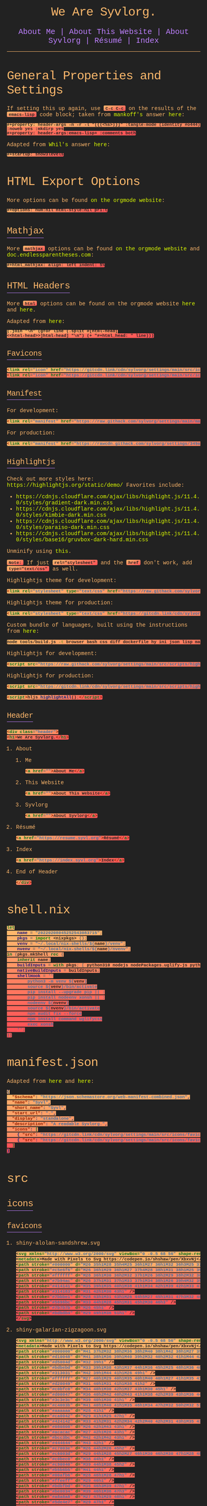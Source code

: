 * General Properties and Settings
:PROPERTIES:
:header-args:text+: :results raw replace drawer
:ID:       c821137f-41fe-46e8-aeb6-bb288400d272
:CUSTOM_ID:       c821137f-41fe-46e8-aeb6-bb288400d272
:END:

If setting this up again, use ~C-c C-c~ on the results of the ~emacs-lisp~ code block; taken from [[https://emacs.stackexchange.com/users/91/mankoff][mankoff's]] answer [[https://emacs.stackexchange.com/a/60223/31428][here]]:

#+name: eedc8905-e04c-40d9-97c1-88b840473eaf
#+begin_src text
#+property: header-args -n -r -l "[{(<%s>)}]" :tangle-mode (identity #o444) :noweb yes :mkdirp yes
#+property: header-args:emacs-lisp+ :comments both
#+end_src

#+RESULTS: eedc8905-e04c-40d9-97c1-88b840473eaf
:results:
#+property: header-args -n -r -l "[{(<%s>)}]" :tangle-mode (identity #o444) :noweb yes :mkdirp yes
#+property: header-args:emacs-lisp+ :comments both
:end:

Adapted from [[https://stackoverflow.com/users/776405/whil][Whil's]] answer [[https://stackoverflow.com/a/65232183/10827766][here]]:

#+name: de0dd529-e632-4a70-b31b-8830795d51b7
#+begin_src text
#+startup: show3levels
#+end_src

#+RESULTS: de0dd529-e632-4a70-b31b-8830795d51b7
:results:
#+startup: show3levels
:end:

* HTML Export Options
:PROPERTIES:
:header-args:text+: :results raw replace drawer
:ID:       0ee9b692-e89d-46f4-9f34-bffa599bf068
:CUSTOM_ID:       0ee9b692-e89d-46f4-9f34-bffa599bf068
:END:

More options can be found [[https://orgmode.org/manual/Export-Settings.html][on the orgmode website]]:

#+name: 20220212070000334862280
#+begin_src text
#+options: num:nil html-style:nil pri:t
#+end_src

#+RESULTS: 20220212070000334862280
:results:
#+options: num:nil html-style:nil pri:t
:end:

** Mathjax

More ~mathjax~ options can be found [[https://orgmode.org/manual/Math-formatting-in-HTML-export.html][on the orgmode website]] and [[http://doc.endlessparentheses.com/Var/org-html-mathjax-options.html][doc.endlessparentheses.com]]:

#+name: 20220212070406770093600
#+begin_src text
#+html_mathjax: align: left indent: 5%
#+end_src

#+RESULTS: 20220212070406770093600
:results:
#+html_mathjax: align: left indent: 5%
:end:

** HTML Headers
:PROPERTIES:
:header-args:html+: :noweb-ref html-head
:END:

More ~html~ options can be found on the orgmode website [[https://orgmode.org/manual/HTML-specific-export-settings.html][here]] and [[https://orgmode.org/manual/Publishing-options.html#:~:text=HTML%20specific%20properties][here]].

Adapted from [[https://raw.githubusercontent.com/alhassy/alhassy.github.io/master/AlBasmala.org#:~:text=HTML%2DPreamble%0A%20%20%3AEND%3A-,%23%2BBEGIN_SRC%20emacs%2Dlisp%20%3Aexports%20results%20%3Aresults%20raw%20replace%20drawer,-(s%2Djoin%20%22%5Cn][here]]:

#+begin_src hy :results raw replace drawer
(.join "\n" (gfor line (.split #[html-head[
<<html-head>>]html-head] "\n") (+ "#+html_head: " line)))
#+end_src

#+RESULTS:
:results:
#+html_head: <link rel="icon" href="https://gitcdn.link/cdn/sylvorg/settings/main/src/icons/favicons/shiny-alolan-sandshrew.ico" sizes="any" />
#+html_head: <link rel="icon" href="https://gitcdn.link/cdn/sylvorg/settings/main/src/icons/favicons/shiny-alolan-sandshrew.svg" />
#+html_head: <link rel="manifest" href="https://raw.githack.com/sylvorg/settings/main/manifest.json" />
#+html_head: <link rel="stylesheet" type="text/css" href="https://raw.githack.com/sylvorg/settings/main/src/styles/highlight/paraiso-dark.min.css" />
#+html_head: <script src="https://raw.githack.com/sylvorg/settings/main/src/scripts/highlight/highlight.min.js"></script>
#+html_head: <script>hljs.highlightAll();</script>
#+html_head: <div class="header">
#+html_head: <h1>We Are Syvlorg.</h1>
#+html_head: <a href="">About Me</a>
#+html_head: <a href="">About This Website</a>
#+html_head: <a href="">About Syvlorg</a>
#+html_head: <a href="https://resume.syvl.org">Résumé</a>
#+html_head: <a href="https://index.syvl.org">Index</a>
#+html_head: </div>
:end:

*** Favicons

#+begin_src html
<link rel="icon" href="https://gitcdn.link/cdn/sylvorg/settings/main/src/icons/favicons/shiny-alolan-sandshrew.ico" sizes="any" />
<link rel="icon" href="https://gitcdn.link/cdn/sylvorg/settings/main/src/icons/favicons/shiny-alolan-sandshrew.svg" />
#+end_src

*** Manifest

For development:

#+begin_src html
<link rel="manifest" href="https://raw.githack.com/sylvorg/settings/main/manifest.json" />
#+end_src

For production:

#+begin_src html :noweb-ref no
<link rel="manifest" href="https://rawcdn.githack.com/sylvorg/settings/349aab51623410546fa06655ffb2b047be37cd12/manifest.json?min=1" />
#+end_src

*** Highlightjs

Check out more styles here: https://highlightjs.org/static/demo/
Favorites include:
- https://cdnjs.cloudflare.com/ajax/libs/highlight.js/11.4.0/styles/gradient-dark.min.css
- https://cdnjs.cloudflare.com/ajax/libs/highlight.js/11.4.0/styles/kimbie-dark.min.css
- https://cdnjs.cloudflare.com/ajax/libs/highlight.js/11.4.0/styles/paraiso-dark.min.css
- https://cdnjs.cloudflare.com/ajax/libs/highlight.js/11.4.0/styles/base16/gruvbox-dark-hard.min.css

Unminify using [[https://unminify.com/][this]].

~Note:~ If just ~rel="stylesheet"~ and the ~href~ don't work, add ~type="text/css"~ as well.

Highlightjs theme for development:

#+begin_src html
<link rel="stylesheet" type="text/css" href="https://raw.githack.com/sylvorg/settings/main/src/styles/highlight/paraiso-dark.min.css" />
#+end_src

Highlightjs theme for production:

#+begin_src html :noweb-ref no
<link rel="stylesheet" type="text/css" href="https://gitcdn.link/cdn/sylvorg/settings/main/src/styles/highlight/paraiso-dark.min.css" />
#+end_src

Custom bundle of languages, built using the instructions from [[https://github.com/highlightjs/highlight.js/issues/3033#issuecomment-943846001][here]]:

#+begin_src sh
node tools/build.js -t browser bash css diff dockerfile hy ini json lisp makefile nim nix plaintext python xml yaml
#+end_src

Highlightjs for development:

#+begin_src html
<script src="https://raw.githack.com/sylvorg/settings/main/src/scripts/highlight/highlight.min.js"></script>
#+end_src

Highlightjs for production:

#+begin_src html :noweb-ref no
<script src="https://gitcdn.link/cdn/sylvorg/settings/main/src/scripts/highlight/highlight.min.js"></script>
#+end_src

#+begin_src html
<script>hljs.highlightAll();</script>
#+end_src

*** Header

#+begin_src html
<div class="header">
<h1>We Are Syvlorg.</h1>
#+end_src

**** About
***** Me

#+begin_src html
<a href="">About Me</a>
#+end_src

***** This Website

#+begin_src html
<a href="">About This Website</a>
#+end_src

***** Syvlorg

#+begin_src html
<a href="">About Syvlorg</a>
#+end_src

**** Résumé

#+begin_src html
<a href="https://resume.syvl.org">Résumé</a>
#+end_src

**** Index

#+begin_src html
<a href="https://index.syvl.org">Index</a>
#+end_src

**** End of Header

#+begin_src html
</div>
#+end_src

* shell.nix

#+begin_src nix :tangle (meq/tangle-path)
let
    name = "20220208045252543083715";
    pkgs = import <nixpkgs> {};
    venv = "~/.local/nix-shells/${name}/venv";
    nvenv = "~/.local/nix-shells/${name}/nvenv";
in (pkgs.mkShell rec {
    inherit name;
    buildInputs = with pkgs; [ python310 nodejs nodePackages.uglify-js python310 sd ];
    nativeBuildInputs = buildInputs;
    shellHook = ''
        python3 -m venv ${venv}
        source ${venv}/bin/activate
        pip install --upgrade pip || :
        pip install nodeenv xonsh || :
        nodeenv ${nvenv}
        source ${nvenv}/bin/activate
        npm audit fix --force
        npm install command uglifycss
        exec xonsh
    '';
})
#+end_src

* manifest.json

Adapted from [[https://developer.mozilla.org/en-US/docs/Web/Manifest][here]] and [[https://css-tricks.com/svg-favicons-and-all-the-fun-things-we-can-do-with-them/][here]]:

#+begin_src json :tangle (meq/tangle-path)
{
  "$schema": "https://json.schemastore.org/web-manifest-combined.json",
  "name": "Syvl",
  "short_name": "Syvl",
  "start_url": ".",
  "display": "standalone",
  "description": "A readable Syvlorg.",
  "icons": [
    { "src": "https://gitcdn.link/cdn/sylvorg/settings/main/src/icons/favicons/shiny-alolan-sandshrew-192.png", "type": "image/png", "sizes": "192x192" },
    { "src": "https://gitcdn.link/cdn/sylvorg/settings/main/src/icons/favicons/shiny-alolan-sandshrew-512.png", "type": "image/png", "sizes": "512x512" }
  ]
}
#+end_src

* src
** icons
*** favicons

# TODO: Convert these to curling the source from the pokemon svg repo

**** shiny-alolan-sandshrew.svg

#+begin_src xml :tangle (meq/tangle-path)
<svg xmlns="http://www.w3.org/2000/svg" viewBox="0 -0.5 68 56" shape-rendering="crispEdges">
<metadata>Made with Pixels to Svg https://codepen.io/shshaw/pen/XbxvNj</metadata>
<path stroke="#000000" d="M26 35h1M28 35h4M25 36h1M27 36h1M32 36h3M25 37h1M34 37h1M25 38h1M33 38h1M35 38h2M24 39h1M33 39h1M37 39h1M24 40h1M38 40h1M43 40h2M24 41h1M30 41h2M39 41h1M42 41h1M44 41h1M24 42h1M29 42h1M40 42h2M44 42h1M25 43h1M29 43h1M43 43h1M25 44h1M43 44h1M25 45h1M42 45h1M26 46h2M41 46h1M27 47h1M40 47h1M28 48h1M39 48h1M28 49h1M32 49h2M39 49h1M29 50h3M34 50h1M38 50h1M34 51h1M38 51h1M35 52h3" />
<path stroke="#c5e6f6" d="M26 36h1M29 36h1M27 37h4M28 38h1M31 38h1M25 39h1M30 39h1M36 39h1M34 40h1M36 40h2M33 41h3M37 41h1M25 42h1M28 42h1M33 42h1M35 42h4M42 42h1M26 43h2M34 43h2M38 43h1M40 43h2M38 44h1M41 44h2M34 45h1M38 45h2M41 45h1M34 46h2M39 46h1M38 47h1M38 48h1M34 49h1M37 49h1" />
<path stroke="#ffffff" d="M28 36h1M30 36h2M32 37h1M26 38h2M29 38h2M32 38h1M31 39h1M26 41h3M36 41h1M43 41h1M26 42h2M30 42h1M43 42h1M36 43h2M42 43h1M35 44h2M39 44h1M35 45h2M37 46h1M36 47h2M34 48h4M35 49h2M35 51h1M37 51h1" />
<path stroke="#7b94ac" d="M26 37h1M31 37h1M33 37h1M34 38h1M26 39h4M32 39h1M34 39h1M25 40h9M25 41h1M29 41h1M32 41h1M32 42h1M32 43h1M34 44h1M38 46h1M28 47h2M39 47h1M33 48h1M30 49h2M38 49h1M35 50h3" />
<path stroke="#414141" d="M35 39h1M35 40h1M38 41h1M34 42h1M39 42h1M33 43h1M39 43h1M31 44h2M37 44h1M40 44h1M29 45h2M33 45h1M37 45h1M40 45h1M28 46h2M33 46h1M36 46h1M40 46h1M30 47h1M34 47h2M29 48h3" />
<path stroke="#314183" d="M31 42h1M30 43h1" />
<path stroke="#7bbbe1" d="M28 43h1M31 43h1M26 44h5M27 45h1M31 47h3M32 48h1" />
<path stroke="#5696bc" d="M33 44h1M28 45h1M31 45h2M30 46h3" />
<path stroke="#7b7b7b" d="M26 45h1" />
<path stroke="#bdbdb4" d="M29 49h1M36 51h1" />
</svg>
#+end_src

**** shiny-galarian-zigzagoon.svg

#+begin_src xml :tangle (meq/tangle-path)
<svg xmlns="http://www.w3.org/2000/svg" viewBox="0 -0.5 68 56" shape-rendering="crispEdges">
<metadata>Made with Pixels to Svg https://codepen.io/shshaw/pen/XbxvNj</metadata>
<path stroke="#000000" d="M41 37h2M32 38h2M36 38h2M40 38h1M42 38h1M27 39h1M29 39h1M31 39h1M34 39h2M37 39h1M39 39h1M43 39h2M26 40h1M28 40h1M30 40h1M38 40h1M44 40h1M26 41h1M45 41h1M45 42h1M25 43h1M44 43h1M25 44h1M42 44h1M25 45h1M41 45h1M24 46h1M40 46h1M24 47h1M40 47h1M24 48h1M37 48h1M40 48h1M25 49h1M36 49h1M25 50h1M28 50h3M34 50h1M25 51h1M30 51h1M33 51h1M26 52h1M31 52h2" />
<path stroke="#d10048" d="M41 38h1M36 39h1M40 39h2M32 40h2M32 41h1M44 42h1M40 43h1M35 44h1M40 44h1M34 45h2M40 45h1" />
<path stroke="#d5004d" d="M32 39h1" />
<path stroke="#bdbebd" d="M33 39h1M38 43h1M37 44h1M36 45h2M25 48h1M36 48h1" />
<path stroke="#313031" d="M42 39h1M44 41h1M26 49h1" />
<path stroke="#ffffff" d="M27 40h1M29 40h1M35 40h1M40 40h1M27 41h1M35 41h3M41 41h2M28 42h2M33 42h1M36 42h2M27 43h4M32 43h3M36 43h1M28 44h1M30 44h4M31 45h2M25 46h2M32 46h2M26 47h1M31 47h2M26 48h2M31 48h3M39 48h1M28 49h3" />
<path stroke="#d20049" d="M31 40h1M31 41h1M38 41h2" />
<path stroke="#c0bfc0" d="M34 40h1M30 42h1M37 43h1M30 45h1" />
<path stroke="#d00047" d="M36 40h2M42 40h2M43 41h1M38 42h2M39 43h1M36 44h1" />
<path stroke="#3c3e3c" d="M39 40h1M30 41h1" />
<path stroke="#c4003b" d="M41 40h1M40 41h1M35 46h1M34 47h2M32 50h2M32 51h1" />
<path stroke="#aaaaaa" d="M28 41h1" />
<path stroke="#ca0042" d="M29 41h1M25 47h1" />
<path stroke="#424142" d="M33 41h2M31 42h2M34 42h2M40 42h2M31 43h1M35 43h1M41 43h1M34 44h1M33 45h1M34 46h1M33 47h1M32 49h2" />
<path stroke="#080808" d="M26 42h1M43 43h1" />
<path stroke="#acacac" d="M27 42h1M26 43h1" />
<path stroke="#bcc3bc" d="M42 42h1M42 43h1" />
<path stroke="#444644" d="M43 42h1" />
<path stroke="#c7003e" d="M26 44h2M26 45h2" />
<path stroke="#c6003d" d="M29 44h1M28 45h2M27 46h1M30 46h2M30 47h1M28 48h1M30 48h1" />
<path stroke="#c0bec0" d="M38 44h1" />
<path stroke="#c90040" d="M39 44h1M38 45h2" />
<path stroke="#b5b6b5" d="M41 44h1" />
<path stroke="#00afb6" d="M28 46h1M28 47h1" />
<path stroke="#ffeeff" d="M29 46h1" />
<path stroke="#bdbfbd" d="M36 46h3M39 47h1" />
<path stroke="#be0034" d="M39 46h1M36 47h3" />
<path stroke="#a8a8a8" d="M27 47h1M29 48h1" />
<path stroke="#5de4e7" d="M29 47h1" />
<path stroke="#474347" d="M34 48h2" />
<path stroke="#aaabaa" d="M38 48h1" />
<path stroke="#bababa" d="M27 49h1" />
<path stroke="#c5c5c5" d="M31 49h1" />
<path stroke="#c6c3c6" d="M34 49h1" />
<path stroke="#090409" d="M35 49h1" />
<path stroke="#000400" d="M38 49h2" />
<path stroke="#229ea4" d="M26 50h1" />
<path stroke="#6cdde3" d="M27 50h1M26 51h1" />
<path stroke="#c8003f" d="M31 50h1" />
<path stroke="#090400" d="M27 51h1" />
<path stroke="#f6fbf6" d="M31 51h1" />
</svg>
#+end_src

**** shiny-galarian-linoone.svg

#+begin_src xml :tangle (meq/tangle-path)
<svg xmlns="http://www.w3.org/2000/svg" viewBox="0 -0.5 68 56" shape-rendering="crispEdges">
<metadata>Made with Pixels to Svg https://codepen.io/shshaw/pen/XbxvNj</metadata>
<path stroke="#000000" d="M38 33h4M37 34h1M42 34h1M36 35h1M41 35h1M36 36h1M41 36h1M37 37h1M42 37h1M28 39h1M33 39h3M44 39h1M27 40h1M29 40h1M31 40h2M44 40h1M26 41h1M30 41h1M44 41h1M26 42h1M43 42h1M25 43h1M43 43h1M24 44h1M44 44h1M24 45h1M44 45h1M23 46h1M44 46h1M23 47h1M39 47h2M43 47h1M23 48h1M28 48h1M37 48h2M41 48h2M36 49h1M24 50h1M27 50h3M34 50h1M24 51h1M26 51h1M33 51h1M25 52h1M31 52h2" />
<path stroke="#c4aab1" d="M38 34h1M38 38h1M38 39h1M28 42h2M38 44h1M38 45h2M33 47h1M31 48h1M30 49h2" />
<path stroke="#ffffff" d="M39 34h3M38 35h2M38 36h3M39 37h3M40 38h2M36 39h2M40 39h3M28 40h1M33 40h3M40 40h3M27 41h2M31 41h1M39 41h4M27 42h1M33 42h1M38 42h4M26 43h1M32 43h2M35 43h5M30 44h4M28 45h4M24 46h1M24 47h2" />
<path stroke="#c7aab3" d="M37 35h1M25 44h1M25 48h1M34 48h2" />
<path stroke="#bea1a9" d="M40 35h1M32 41h1M27 43h1" />
<path stroke="#936e79" d="M37 36h1" />
<path stroke="#d00047" d="M38 37h1M38 40h2M43 40h1M38 41h1M43 41h1M25 46h1" />
<path stroke="#181818" d="M36 38h2" />
<path stroke="#ce0046" d="M39 38h1M39 39h1M28 43h2M39 44h1M25 45h1M32 46h2M32 47h1M30 48h1" />
<path stroke="#bea2a9" d="M42 38h1" />
<path stroke="#000400" d="M43 38h1M24 49h1M35 49h1" />
<path stroke="#cb0043" d="M43 39h1" />
<path stroke="#f6fbf6" d="M36 40h1" />
<path stroke="#a27f86" d="M37 40h1" />
<path stroke="#ca0042" d="M29 41h1M33 41h1M42 42h1M42 43h1" />
<path stroke="#946d79" d="M34 41h2M27 45h1M32 50h2" />
<path stroke="#c90040" d="M36 41h2" />
<path stroke="#d10048" d="M30 42h2M30 43h1M26 44h2M40 44h3M26 45h1M40 45h3" />
<path stroke="#424142" d="M32 42h1M31 43h1M43 44h1M43 45h1M26 47h2M36 48h1M32 49h2" />
<path stroke="#be0034" d="M34 42h2M34 43h1" />
<path stroke="#d20049" d="M36 42h1M41 43h1M28 44h1M33 45h1M38 46h1M40 46h2M38 47h1" />
<path stroke="#c0a5ab" d="M37 42h1M40 43h1M29 44h1M32 45h1" />
<path stroke="#c0a5ac" d="M34 44h1M30 46h1M37 46h1M34 47h1" />
<path stroke="#d5004d" d="M35 44h1M34 45h1M31 46h1M34 46h2M31 47h1M36 47h2" />
<path stroke="#393c39" d="M36 44h1" />
<path stroke="#f7f7f7" d="M37 44h1M27 46h1" />
<path stroke="#393839" d="M35 45h1M36 46h1M30 47h1M35 47h1" />
<path stroke="#c7b0b6" d="M36 45h2" />
<path stroke="#cab2b9" d="M26 46h1" />
<path stroke="#67394a" d="M28 46h2" />
<path stroke="#3c3e3c" d="M39 46h1M41 47h1M24 48h1M25 49h1M34 49h1" />
<path stroke="#3d3e3d" d="M42 46h1" />
<path stroke="#947078" d="M43 46h1" />
<path stroke="#ffeeff" d="M28 47h1" />
<path stroke="#9b7587" d="M29 47h1" />
<path stroke="#00b0b8" d="M42 47h1" />
<path stroke="#407072" d="M26 48h1" />
<path stroke="#00d9e1" d="M27 48h1" />
<path stroke="#3f3e3f" d="M29 48h1M29 49h1" />
<path stroke="#c3a9af" d="M32 48h2" />
<path stroke="#485652" d="M26 49h2" />
<path stroke="#97707c" d="M28 49h1" />
<path stroke="#009ca4" d="M25 50h1" />
<path stroke="#00d5dd" d="M26 50h1" />
<path stroke="#413e41" d="M30 50h2" />
<path stroke="#00dbe2" d="M25 51h1" />
<path stroke="#090409" d="M30 51h1" />
<path stroke="#00e8f0" d="M31 51h1" />
<path stroke="#00767b" d="M32 51h1" />
</svg>
#+end_src

**** shiny-obstagoon.svg

#+begin_src xml :tangle (meq/tangle-path)
<svg xmlns="http://www.w3.org/2000/svg" viewBox="0 -0.5 68 56" shape-rendering="crispEdges">
<metadata>Made with Pixels to Svg https://codepen.io/shshaw/pen/XbxvNj</metadata>
<path stroke="#181818" d="M30 22h3M26 23h1M28 23h2M33 23h4M24 24h2M27 24h1M37 24h1M23 25h1M36 25h1M22 26h1M37 26h2M21 27h1M39 27h1M21 28h1M40 28h1M42 28h3M21 29h1M41 29h1M45 29h1M20 30h1M46 30h1M20 31h1M46 31h1M20 32h1M46 32h1M20 33h1M25 33h1M45 33h1M46 34h1M19 35h1M46 35h1M46 36h1M19 38h1M22 38h1M26 38h2M29 38h1M44 38h1M23 39h1M28 39h1M44 39h1M25 40h1M28 40h1M43 40h1M25 41h1M29 41h1M42 41h1M22 42h1M24 42h1M30 42h1M42 42h1M23 43h1M31 43h1M43 43h1M30 44h1M35 44h3M43 44h1M30 45h1M34 45h1M44 45h1M29 46h1M34 46h1M39 46h1M45 46h1M28 47h2M34 47h1M39 47h1M45 47h1M27 48h1M33 48h1M39 48h1M46 48h1M28 49h5M40 49h1M45 49h1M40 50h1M46 50h1M40 51h1M46 51h1M41 52h5" />
<path stroke="#c52550" d="M30 23h2M28 24h2M24 25h2M28 25h2M24 26h6M32 26h4M24 27h1M26 27h4M35 27h1M22 28h5M22 29h4M21 30h4M21 31h3M21 32h2M24 32h2M21 33h1M24 33h1" />
<path stroke="#c4244f" d="M32 23h1M26 24h1M30 24h2M33 24h4M26 25h1M30 25h1M32 25h2M30 26h2M22 27h1M29 30h1M22 34h2M22 35h1" />
<path stroke="#414041" d="M32 24h1M31 25h1M23 35h1" />
<path stroke="#6f1f35" d="M27 25h1M23 26h1M23 27h1M30 32h2M32 48h1" />
<path stroke="#424142" d="M34 25h2M40 30h1M43 30h1M30 31h1M43 31h1M38 32h1M42 32h1M38 33h1M28 34h1M29 35h1M32 35h1M41 35h1M40 36h1M40 46h3M30 47h1" />
<path stroke="#a82045" d="M36 26h1M36 27h2" />
<path stroke="#d37f99" d="M25 27h1" />
<path stroke="#313031" d="M30 27h2M28 30h1M32 30h1M32 31h1M26 32h1M38 34h1M39 35h1M28 36h1M30 36h1M32 36h3M39 36h1M29 37h3M35 37h1M39 37h1M36 38h1M37 39h1M35 40h2M38 40h2M34 41h1M40 41h2M31 42h5M39 42h1M36 43h3" />
<path stroke="#ffffff" d="M32 27h3M27 28h1M30 28h2M33 28h3M26 29h2M31 29h1M34 29h2M25 30h1M24 31h2M23 32h1M22 33h2M30 33h2M21 34h1M29 34h2M20 35h1M20 36h2M42 36h1M42 37h1" />
<path stroke="#a21a3f" d="M38 27h1M38 28h2M38 29h2M34 30h3M34 31h3M28 32h2M34 32h1M28 33h2M34 33h1M27 34h1M26 35h2M31 36h1M41 36h1M43 36h1M40 37h2M43 37h1M33 38h2M34 39h2M40 39h2M43 39h1M40 40h2M40 42h2M32 43h1M40 43h3M40 44h2M40 45h2" />
<path stroke="#f7f7f7" d="M28 28h1M26 30h1M19 36h1" />
<path stroke="#292829" d="M29 28h1M28 29h1" />
<path stroke="#393839" d="M32 28h1M32 29h2M36 34h1" />
<path stroke="#f7ffff" d="M36 28h1" />
<path stroke="#a31c40" d="M37 28h1M20 37h1M39 39h1M42 44h1M42 45h1" />
<path stroke="#0c92ae" d="M29 29h1" />
<path stroke="#32b8d4" d="M30 29h1M30 30h1M39 32h1M37 34h1M36 35h1M37 36h1M32 37h1M41 47h1" />
<path stroke="#cccccc" d="M36 29h2M33 30h1M37 30h2M33 31h1M37 31h2M35 32h2M33 33h1M35 33h2M32 34h2M28 35h1M31 35h1M33 35h2M22 36h1M27 36h1M21 37h1M20 38h1M40 38h4M42 39h1M42 40h1M34 43h2M33 44h2M38 44h1M33 45h1M39 45h1" />
<path stroke="#414241" d="M40 29h1M42 29h1M42 35h2M23 38h1M41 50h5" />
<path stroke="#34bad6" d="M43 29h2M44 32h2M44 33h1M38 35h1M34 40h1M44 46h1M41 51h1M43 51h1M45 51h1" />
<path stroke="#686768" d="M27 30h1M26 31h1" />
<path stroke="#c72752" d="M31 30h1M31 31h1" />
<path stroke="#9e163b" d="M39 30h1M39 31h1M32 44h1M32 45h1" />
<path stroke="#33b9d5" d="M41 30h2M44 30h2M40 31h3M44 31h2M40 32h2M43 32h1M41 33h3M31 38h2M31 39h3M32 40h2M43 46h1M42 47h2" />
<path stroke="#212021" d="M27 31h1" />
<path stroke="#a1193d" d="M28 31h2" />
<path stroke="#34edf0" d="M27 32h1M26 33h2M26 34h1" />
<path stroke="#9e173b" d="M32 32h2M32 33h1M23 36h1M22 37h2" />
<path stroke="#c62651" d="M37 32h1" />
<path stroke="#292429" d="M37 33h1" />
<path stroke="#169cb8" d="M39 33h1M40 47h1" />
<path stroke="#1197b3" d="M40 33h1M29 36h1M28 37h1M38 37h1M30 38h1M37 38h1M30 39h1M37 40h1M32 41h2M36 41h4M36 42h3" />
<path stroke="#101410" d="M20 34h1" />
<path stroke="#4aecef" d="M24 34h1" />
<path stroke="#082821" d="M25 34h1" />
<path stroke="#393c39" d="M31 34h1M30 35h1" />
<path stroke="#c2224d" d="M34 34h2" />
<path stroke="#1399b5" d="M39 34h1M42 34h2M35 36h1M36 37h1M35 41h1M40 48h2M44 48h2" />
<path stroke="#1298b4" d="M40 34h2M44 34h2M40 35h1M44 35h2M28 38h1M29 39h1M30 40h2M30 41h1M30 46h4M31 47h3M28 48h2M42 48h2" />
<path stroke="#cc2c57" d="M21 35h1" />
<path stroke="#324d4e" d="M24 35h2" />
<path stroke="#292021" d="M35 35h1" />
<path stroke="#014d5e" d="M37 35h1M36 36h1M37 37h1M29 40h1M31 41h1M42 51h1M44 51h1" />
<path stroke="#101010" d="M18 36h1M18 37h1" />
<path stroke="#174749" d="M24 36h1" />
<path stroke="#fff7ff" d="M25 36h1M24 37h1" />
<path stroke="#9f173c" d="M26 36h1M26 37h1" />
<path stroke="#474547" d="M38 36h1" />
<path stroke="#ae0e39" d="M44 36h1M44 37h1M41 49h1M44 49h1" />
<path stroke="#0f95b1" d="M45 36h1" />
<path stroke="#c82853" d="M19 37h1" />
<path stroke="#608384" d="M25 37h1" />
<path stroke="#100c08" d="M27 37h1" />
<path stroke="#a51d42" d="M33 37h1M36 39h1M39 43h1" />
<path stroke="#ff618c" d="M34 37h1" />
<path stroke="#181418" d="M45 37h1M20 39h2M22 40h1M22 41h1M38 45h1" />
<path stroke="#4f5154" d="M21 38h1" />
<path stroke="#5bc8cc" d="M24 38h1" />
<path stroke="#44797b" d="M25 38h1" />
<path stroke="#df3f6a" d="M35 38h1" />
<path stroke="#313131" d="M38 38h1M38 39h1" />
<path stroke="#413f41" d="M39 38h1" />
<path stroke="#71f2f4" d="M24 39h1M23 41h1" />
<path stroke="#081810" d="M25 39h1" />
<path stroke="#53cbcf" d="M23 40h1" />
<path stroke="#79f2f5" d="M24 40h1M24 41h1M23 42h1" />
<path stroke="#aa3e5b" d="M33 43h1" />
<path stroke="#9c1438" d="M31 44h1M31 48h1" />
<path stroke="#b56379" d="M39 44h1" />
<path stroke="#1096b2" d="M31 45h1M30 48h1" />
<path stroke="#3e3b3e" d="M43 45h1" />
<path stroke="#0a90ac" d="M44 47h1" />
<path stroke="#a82044" d="M42 49h2" />
</svg>
#+end_src

** styles
*** primary
**** syvl.css
:PROPERTIES:
:header-args:css+: :noweb-ref syvl.css
:END:

Adapted from the following:
- [[https://github.com/jessekelly881/Rethink][rethink]]
- [[https://github.com/gongzhitaao/orgcss][orgcss]]
- [[https://gitlab.com/OlMon/org-themes][org-themes]]

~Note:~ More settings can be found [[https://orgmode.org/manual/CSS-support.html][here]].

#+begin_src text :tangle (meq/tangle-path) :exports none
<<syvl.css>>
#+end_src

#+begin_src hy :results raw replace drawer
(+ "#+html_head: <style>\n" (.join "\n" (gfor line (.split #[syvl.css[
<<syvl.css>>]syvl.css] "\n") (+ "#+html_head: " line))) "\n#+html_head: </style>")
#+end_src

#+RESULTS:
:results:
#+html_head: <style>
#+html_head: /* @import url('https://fonts.googleapis.com/css?family=Source+Code+Pro:200,300,400'); */
#+html_head: 
#+html_head: :root {
#+html_head:     --font-size-1: 2rem;
#+html_head:     --font-size-2: 1.5rem;
#+html_head:     --font-size-3: 1.25rem;
#+html_head:     --font-size-4: 1rem;
#+html_head:     --font-size-small: 0.5rem;
#+html_head:     --font-size-xsmall: 0.25rem;
#+html_head:     --margins: 5rem;
#+html_head:     --padding: 1rem;
#+html_head:     --header-padding: 0.25rem;
#+html_head:     --background-color: #222222;
#+html_head:     --dracula-orange: #ffb86c;
#+html_head:     --exo-ui-red: #ff5156;
#+html_head:     --joker-purple: #be80ff;
#+html_head:     --acid-green: #DFFF00;
#+html_head: }
#+html_head: 
#+html_head: .header {
#+html_head:     text-align: center;
#+html_head:     background: var(--background-color);
#+html_head:     font-size: var(--font-size-3);
#+html_head:     border-bottom: 1px solid var(--dracula-orange);
#+html_head:     padding-bottom: var(--padding);
#+html_head: }
#+html_head: 
#+html_head: /* More informatio [[https://developer.mozilla.org/en-US/docs/Web/CSS/:not][here]]: */
#+html_head: .header>a:not(:last-child)::after {
#+html_head:     content: " |";
#+html_head: }
#+html_head: 
#+html_head: .header > a:link {
#+html_head:     color: var(--joker-purple);
#+html_head:     display: inline;
#+html_head:     text-decoration: none;
#+html_head: }
#+html_head: 
#+html_head: html,
#+html_head: body {
#+html_head:     background-color: var(--background-color);
#+html_head:     font-family: "Courier New", monospace;
#+html_head:     font-weight: 100;
#+html_head:     margin-left: var(--margins);
#+html_head:     margin-right: var(--margins);
#+html_head:     color: var(--joker-purple);
#+html_head: }
#+html_head: 
#+html_head: ::selection {
#+html_head:     background-color: var(--dracula-orange);
#+html_head:     color: var(--background-color);
#+html_head: }
#+html_head: 
#+html_head: h1 {
#+html_head:     font-size: var(--font-size-1);
#+html_head: }
#+html_head: 
#+html_head: h2 {
#+html_head:     font-size: var(--font-size-2);
#+html_head: }
#+html_head: 
#+html_head: h1>.subtitle,
#+html_head: h3,
#+html_head: h4,
#+html_head: h5 {
#+html_head:     font-size: var(--font-size-3);
#+html_head: }
#+html_head: 
#+html_head: h1,
#+html_head: h2,
#+html_head: h3,
#+html_head: h4,
#+html_head: h5,
#+html_head: h6 {
#+html_head:     font-weight: 300;
#+html_head:     letter-spacing: -0.03em;
#+html_head:     color: var(--dracula-orange);
#+html_head: }
#+html_head: 
#+html_head: h2,
#+html_head: h3,
#+html_head: h4,
#+html_head: h5,
#+html_head: h6 {
#+html_head:     border-bottom: 1px solid var(--joker-purple);
#+html_head:     width: fit-content;
#+html_head:     padding-bottom: var(--header-padding);
#+html_head: }
#+html_head: 
#+html_head: #table-of-contents {
#+html_head:     padding-bottom: var(--padding);
#+html_head:     border-bottom: 1px solid var(--dracula-orange);
#+html_head: }
#+html_head: 
#+html_head: #table-of-contents ul,
#+html_head: #table-of-contents li {
#+html_head:     list-style-type: none;
#+html_head:     margin-top: var(--header-padding);
#+html_head:     margin-bottom: var(--header-padding);
#+html_head: }
#+html_head: 
#+html_head: #table-of-contents .tag {
#+html_head:     float: right;
#+html_head: }
#+html_head: 
#+html_head: #table-of-contents a:link {
#+html_head:     text-decoration: none;
#+html_head:     color: var(--joker-purple);
#+html_head: }
#+html_head: 
#+html_head: #table-of-contents a:hover {
#+html_head:     color: var(--exo-ui-red);
#+html_head: }
#+html_head: 
#+html_head: img {
#+html_head:     max-width: 100%;
#+html_head: }
#+html_head: 
#+html_head: blockquote {
#+html_head:     border-left: 0.2rem solid var(--dracula-orange);
#+html_head:     padding-left: 1rem;
#+html_head:     font-style: italic;
#+html_head: }
#+html_head: 
#+html_head: /* Adapted from [[https://css-tricks.com/forums/topic/need-help-to-override-font-color-for-blockquote/#post-99908][here]], and [[https://stackoverflow.com/users/3444240/potashin][potashin's]] answer [[https://stackoverflow.com/a/23631478/10827766][here]]: */
#+html_head: blockquote>p {
#+html_head:     color: var(--exo-ui-red);
#+html_head: }
#+html_head: 
#+html_head: p,
#+html_head: pre,
#+html_head: ol,
#+html_head: ul,
#+html_head: table,
#+html_head: code {
#+html_head:     color: var(--dracula-orange);
#+html_head: }
#+html_head: 
#+html_head: .done,
#+html_head: .priority,
#+html_head: .tag,
#+html_head: .todo,
#+html_head: code {
#+html_head:     color: var(--background-color);
#+html_head:     position: relative;
#+html_head:     bottom: .1rem;
#+html_head:     font-size: 80%;
#+html_head: }
#+html_head: 
#+html_head: .done,
#+html_head: .priority,
#+html_head: .todo,
#+html_head: code {
#+html_head:     font-weight: 400;
#+html_head:     background-clip: padding-box;
#+html_head:     font-family: "Courier New", monospace;
#+html_head:     font-weight: bold;
#+html_head:     line-height: 1
#+html_head: }
#+html_head: 
#+html_head: .done,
#+html_head: .priority,
#+html_head: .tag>span,
#+html_head: .todo,
#+html_head: code {
#+html_head:     border-radius: 3px;
#+html_head:     padding-top: .1rem;
#+html_head:     padding-left: .3rem;
#+html_head:     padding-right: .3rem;
#+html_head:     line-height: 1;
#+html_head: }
#+html_head: 
#+html_head: .priority,
#+html_head: .tag>span,
#+html_head: .todo,
#+html_head: code {
#+html_head:     background-image: linear-gradient(160deg, var(--dracula-orange), var(--exo-ui-red));
#+html_head: }
#+html_head: 
#+html_head: .on>code,
#+html_head: .done {
#+html_head:     background-image: linear-gradient(160deg, var(--dracula-orange), var(--joker-purple));
#+html_head: }
#+html_head: 
#+html_head: .tag {
#+html_head:     top: .1rem;
#+html_head:     display: block;
#+html_head:     float: right;
#+html_head:     font-weight: 550;
#+html_head: }
#+html_head: 
#+html_head: .tag>span {
#+html_head:     text-transform: uppercase;
#+html_head: }
#+html_head: 
#+html_head: table,
#+html_head: #table-of-contents {
#+html_head:     margin-bottom: var(--padding);
#+html_head: }
#+html_head: 
#+html_head: table {
#+html_head:     text-align: center;
#+html_head: }
#+html_head: 
#+html_head: 
#+html_head: /* Even Table Row */
#+html_head: 
#+html_head: tr:nth-child(even) {
#+html_head:     background-color: #2f1e2e;
#+html_head:     color: var(--exo-ui-red);
#+html_head: }
#+html_head: 
#+html_head: .org-org-meta-line,
#+html_head: .org-keyword {
#+html_head:     color: var(--dracula-orange);
#+html_head: }
#+html_head: 
#+html_head: a:link,
#+html_head: a:hover,
#+html_head: a:visited,
#+html_head: a:visited:hover {
#+html_head:     text-decoration: none;
#+html_head: }
#+html_head: 
#+html_head: a:link {
#+html_head:     color: var(--acid-green);
#+html_head: }
#+html_head: 
#+html_head: a:visited {
#+html_head:     color: var(--joker-purple);
#+html_head: }
#+html_head: 
#+html_head: /* Adapted from [[https://stackoverflow.com/users/3246606/harry-the-mad-lurker][Harry The Mad Lurker's]] answer [[https://stackoverflow.com/a/21977877/10827766][here]]: */
#+html_head: a:hover,
#+html_head: a:visited:hover {
#+html_head:     color: var(--exo-ui-red);
#+html_head: }
#+html_head: 
#+html_head: /* Adapted from [[https://css-tricks.com/forums/topic/need-help-to-override-font-color-for-blockquote/#post-99908][here]], and [[https://stackoverflow.com/users/3444240/potashin][potashin's]] answer [[https://stackoverflow.com/a/23631478/10827766][here]]: */
#+html_head: #postamble :not(:last-child)::after {
#+html_head:     content: " |";
#+html_head: }
#+html_head: 
#+html_head: #postamble>p {
#+html_head:     display: inline;
#+html_head: }
#+html_head: 
#+html_head: #postamble {
#+html_head:     text-align: center;
#+html_head:     width: 100%;
#+html_head:     font-size: var(--font-size-4)
#+html_head: }
#+html_head: 
#+html_head: .status {
#+html_head:     padding: var(--padding);
#+html_head:     border-top: 1px solid var(--dracula-orange);
#+html_head:     text-align: center;
#+html_head: }
#+html_head: 
#+html_head: .outline-text-2,
#+html_head: .outline-text-3,
#+html_head: .outline-text-4 {
#+html_head:     max-width: 100%;
#+html_head:     overflow-x: auto;
#+html_head: }
#+html_head: 
#+html_head: .underline {
#+html_head:     text-decoration: var(--exo-ui-red) wavy underline;
#+html_head: }
#+html_head: 
#+html_head: del {
#+html_head:     text-decoration: var(--joker-purple) wavy line-through;
#+html_head: }
#+html_head: </style>
:end:

#+begin_src css
/* @import url('https://fonts.googleapis.com/css?family=Source+Code+Pro:200,300,400'); */

:root {
    --font-size-1: 2rem;
    --font-size-2: 1.5rem;
    --font-size-3: 1.25rem;
    --font-size-4: 1rem;
    --font-size-small: 0.5rem;
    --font-size-xsmall: 0.25rem;
    --margins: 5rem;
    --padding: 1rem;
    --header-padding: 0.25rem;
    --background-color: #222222;
    --dracula-orange: #ffb86c;
    --exo-ui-red: #ff5156;
    --joker-purple: #be80ff;
    --acid-green: #DFFF00;
}

.header {
    text-align: center;
    background: var(--background-color);
    font-size: var(--font-size-3);
    border-bottom: 1px solid var(--dracula-orange);
    padding-bottom: var(--padding);
}

/* More informatio [[https://developer.mozilla.org/en-US/docs/Web/CSS/:not][here]]: */
.header>a:not(:last-child)::after {
    content: " |";
}

.header > a:link {
    color: var(--joker-purple);
    display: inline;
    text-decoration: none;
}

html,
body {
    background-color: var(--background-color);
    font-family: "Courier New", monospace;
    font-weight: 100;
    margin-left: var(--margins);
    margin-right: var(--margins);
    color: var(--joker-purple);
}

::selection {
    background-color: var(--dracula-orange);
    color: var(--background-color);
}

h1 {
    font-size: var(--font-size-1);
}

h2 {
    font-size: var(--font-size-2);
}

h1>.subtitle,
h3,
h4,
h5 {
    font-size: var(--font-size-3);
}

h1,
h2,
h3,
h4,
h5,
h6 {
    font-weight: 300;
    letter-spacing: -0.03em;
    color: var(--dracula-orange);
}

h2,
h3,
h4,
h5,
h6 {
    border-bottom: 1px solid var(--joker-purple);
    width: fit-content;
    padding-bottom: var(--header-padding);
}

#table-of-contents {
    padding-bottom: var(--padding);
    border-bottom: 1px solid var(--dracula-orange);
}

#table-of-contents ul,
#table-of-contents li {
    list-style-type: none;
    margin-top: var(--header-padding);
    margin-bottom: var(--header-padding);
}

#table-of-contents .tag {
    float: right;
}

#table-of-contents a:link {
    text-decoration: none;
    color: var(--joker-purple);
}

#table-of-contents a:hover {
    color: var(--exo-ui-red);
}

img {
    max-width: 100%;
}

blockquote {
    border-left: 0.2rem solid var(--dracula-orange);
    padding-left: 1rem;
    font-style: italic;
}

/* Adapted from [[https://css-tricks.com/forums/topic/need-help-to-override-font-color-for-blockquote/#post-99908][here]], and [[https://stackoverflow.com/users/3444240/potashin][potashin's]] answer [[https://stackoverflow.com/a/23631478/10827766][here]]: */
blockquote>p {
    color: var(--exo-ui-red);
}

p,
pre,
ol,
ul,
table,
code {
    color: var(--dracula-orange);
}

.done,
.priority,
.tag,
.todo,
code {
    color: var(--background-color);
    position: relative;
    bottom: .1rem;
    font-size: 80%;
}

.done,
.priority,
.todo,
code {
    font-weight: 400;
    background-clip: padding-box;
    font-family: "Courier New", monospace;
    font-weight: bold;
    line-height: 1
}

.done,
.priority,
.tag>span,
.todo,
code {
    border-radius: 3px;
    padding-top: .1rem;
    padding-left: .3rem;
    padding-right: .3rem;
    line-height: 1;
}

.priority,
.tag>span,
.todo,
code {
    background-image: linear-gradient(160deg, var(--dracula-orange), var(--exo-ui-red));
}

.on>code,
.done {
    background-image: linear-gradient(160deg, var(--dracula-orange), var(--joker-purple));
}

.tag {
    top: .1rem;
    display: block;
    float: right;
    font-weight: 550;
}

.tag>span {
    text-transform: uppercase;
}

table,
#table-of-contents {
    margin-bottom: var(--padding);
}

table {
    text-align: center;
}


/* Even Table Row */

tr:nth-child(even) {
    background-color: #2f1e2e;
    color: var(--exo-ui-red);
}

.org-org-meta-line,
.org-keyword {
    color: var(--dracula-orange);
}

a:link,
a:hover,
a:visited,
a:visited:hover {
    text-decoration: none;
}

a:link {
    color: var(--acid-green);
}

a:visited {
    color: var(--joker-purple);
}

/* Adapted from [[https://stackoverflow.com/users/3246606/harry-the-mad-lurker][Harry The Mad Lurker's]] answer [[https://stackoverflow.com/a/21977877/10827766][here]]: */
a:hover,
a:visited:hover {
    color: var(--exo-ui-red);
}

/* Adapted from [[https://css-tricks.com/forums/topic/need-help-to-override-font-color-for-blockquote/#post-99908][here]], and [[https://stackoverflow.com/users/3444240/potashin][potashin's]] answer [[https://stackoverflow.com/a/23631478/10827766][here]]: */
#postamble :not(:last-child)::after {
    content: " |";
}

#postamble>p {
    display: inline;
}

#postamble {
    text-align: center;
    width: 100%;
    font-size: var(--font-size-4)
}

.status {
    padding: var(--padding);
    border-top: 1px solid var(--dracula-orange);
    text-align: center;
}

.outline-text-2,
.outline-text-3,
.outline-text-4 {
    max-width: 100%;
    overflow-x: auto;
}

.underline {
    text-decoration: var(--exo-ui-red) wavy underline;
}

del {
    text-decoration: var(--joker-purple) wavy line-through;
}
#+end_src

*** highlight

Alpha levels for hex colors can be set using the guide [[https://www.digitalocean.com/community/tutorials/css-hex-code-colors-alpha-values][here]];
alpha hex codes can be found on [[https://stackoverflow.com/users/1048340/jared-rummler][Jared Rummler's]] answer [[https://stackoverflow.com/a/25170174][here]].

Regular expressions adapted from [[https://stackoverflow.com/users/4465/levik][levik's]] answer [[https://stackoverflow.com/a/159140][here]].

Peach gradient colorscheme can be found [[https://every-single-one-of-the-things.tumblr.com/post/186683107707/send-me-a-peach-part-of-a-collab-with][here]]:

| Color        | HEX     |
|--------------+---------|
| Tulip        | #F48191 |
| Dark Salmon  | #EF9188 |
| Tumbleweed   | #EDA58B |
| Peach-Orange | #F2BB9B |
| Apricot      | #FBCCB2 |

#+name: 20220207221553779604149
#+begin_src emacs-lisp :var theme="" base="" :eval never-export
(setq mini-theme (shell-command-to-string (concat "curl -fsSL https://cdnjs.cloudflare.com/ajax/libs/highlight.js/11.4.0/styles/"
                                 (if (string= base "") "" (concat base "/"))
                                 theme
                                 ".min.css 2> /dev/null"))
      new-theme (if (string= mini-theme "")
                    (with-temp-buffer (insert-file-contents (concat "./src/styles/highlight/" theme ".min.css"))
                                      (buffer-string))
                    (thread-last mini-theme
                                 (replace-regexp-in-string "}.hljs{" "}.hljs{border-radius:0.2rem;")
                                 (replace-regexp-in-string "/\\*\\(.\\|\n\\)*?\\*/" ""))))
(pcase theme
       ("gradient-dark" (replace-regexp-in-string "background-image:linear-gradient.*?}"
                                                  "background-image:linear-gradient(160deg,#F48191,#EF9188,#EDA58B,#F2BB9B,#FBCCB2);color:#222222}"
                                                  new-theme))
       (t new-theme))
#+end_src

**** gradient-dark.min.css

#+begin_src css :tangle (meq/tangle-path)
<<20220207221553779604149(theme="gradient-dark")>>
#+end_src

**** gruvbox-dark-hard.min.css

#+begin_src css :tangle (meq/tangle-path)
<<20220207221553779604149(theme="gruvbox-dark-hard", base="base16")>>
#+end_src

**** kimbie-dark.min.css

#+begin_src css :tangle (meq/tangle-path)
<<20220207221553779604149(theme="kimbie-dark")>>
#+end_src

**** paraiso-dark.min.css

#+begin_src css :tangle (meq/tangle-path)
<<20220207221553779604149(theme="paraiso-dark")>>
#+end_src

* org-export.sh
:PROPERTIES:
:header-args:emacs-lisp+: :comments none
:END:

Adapted from [[https://github.com/hlissner/doom-emacs/blob/master/bin/org-tangle][here]]:

#+begin_src emacs-lisp :tangle (meq/tangle-path) :shebang "#!/usr/bin/env sh"
":"; exec emacs --quick --script "$0" -- "$@" # -*- mode: emacs-lisp; lexical-binding: t; -*-
;;; bin/org-export

;; Exports blocks from org files. Debug/info messages are directed to stderr and
;; can be ignored.
;;
;;   -a/--all
;;     Export all blocks by default (unless it has :exports none set or a
;;     :noexport: tag)
;;   -t/--tag TAG
;;      --and TAG
;;      --or TAG
;;     Only include blocks in trees that have these tags. Combine multiple --and
;;     and --or's, or just use --tag (implicit --and).
;;   -p/--print
;;     Prints exported code to stdout instead of to files
;;
;; Usage: org-export some-file.org another.org
;; Examples:
;;   org-export -l sh modules/some/module/README.org > install_module.sh
;;   org-export -l sh modules/lang/go/README.org | sh
;;   org-export --and tagA --and tagB my/literate/config.org

(require 'cl-lib)
(require 'ox)
(require 'ox-html)
(load-file (concat (file-name-directory (or load-file-name buffer-file-name)) "org-export-functions.el"))

(setq debug-on-error t)

(defun usage ()
  (with-temp-buffer
    (insert (format "%s %s [OPTIONS] [TARGETS...]\n"
                    "[1mUsage:[0m"
                    (file-name-nondirectory load-file-name))
            "\n"
            "A command line interface for tangling org-mode files. TARGETS can be\n"
            "files or folders (which are searched for org files recursively).\n"
            "\n"
            "This is useful for literate configs that rely on command line\n"
            "workflows to build it.\n"
            "\n"
            "[1mExample:[0m\n"
            "  org-export some-file.org\n"
            "  org-export literate/config/\n"
            "  org-export -p -l sh scripts.org > do_something.sh\n"
            "  org-export -p -l python -t tagA -t tagB file.org | python\n"
            "\n"
            "[1mOptions:[0m\n"
            "  -a --all\t\tExport all blocks by default\n"
            "  -p --print\t\tPrint exported output to stdout than to files\n"
            "  -t --tag TAG\n"
            "     --and TAG\n"
            "     --or TAG\n"
            "    Lets you export org blocks by tag. You may have more than one\n"
            "    of these options.\n")
    (princ (buffer-string))))

(defun *org-babel-export (fn &rest args)
  "Don't write exported blocks to files, print them to stdout."
  (cl-letf (((symbol-function 'write-region)
             (lambda (start end filename &optional append visit lockname mustbenew)
               (princ (buffer-string)))))
    (apply fn args)))

(defvar all-blocks nil)
(defvar and-tags nil)
(defvar or-tags nil)
(let (srcs and-tags or-tags)
  (pop argv)
  (while argv
    (let ((arg (pop argv)))
      (pcase arg
        ((or "-h" "--help")
         (usage)
         (error ""))
        ((or "-a" "--all")
         (setq all-blocks t))
        ((or "-p" "--print")
         (advice-add #'org-html-export-to-html :around #'*org-babel-export))
        ((or "-t" "--tag" "--and")
         (push (pop argv) and-tags))
        ("--or"
         (push (pop argv) or-tags))
        ((guard (file-directory-p arg))
         (setq srcs
               (append (directory-files-recursively arg "\\.org$")
                       srcs)))
        ((guard (file-exists-p arg))
         (push arg srcs))
        (_ (error "Unknown option or file: %s" arg)))))

  (dolist (file srcs)
                (message (format "\n\nNow exporting %s:\n" file))
    (let ((backup (make-temp-file (file-name-base file) nil ".backup.org")))
      (unwind-protect
          ;; Prevent slow hooks from interfering
          (let (org-mode-hook org-confirm-babel-evaluate)
               (with-current-buffer (find-file-noselect file)
               (org-html-export-to-html)))
        (ignore-errors (delete-file backup)))))
  (kill-emacs 0))
#+end_src

* org-export-functions.el
:PROPERTIES:
:header-args:emacs-lisp+: :noweb-ref org-export-functions.el
:END:

Adapted from [[https://github.com/bzg/org-mode/blob/main/lisp/ox-html.el#L3471][here]], and inspired by [[https://stackoverflow.com/users/569280/ebpa][ebpa's]] answer [[https://stackoverflow.com/a/37404938][here]]:

#+begin_src text :tangle (meq/tangle-path) :exports none
<<org-export-functions.el>>
#+end_src

~Note:~ ~org-tangle-functions.el~ is required due to [[https://github.com/bzg/org-mode/blob/d2f4d4b457a9fe7a7dbcfbd2d71c723ffa8c2726/lisp/ob-core.el#L625][this]].

#+begin_src emacs-lisp
(setq org-export-functions-directory (file-name-directory (or load-file-name buffer-file-name))
      windows (member system-type '(windows-nt ms-dos)))
(defun meq/oefd (&rest args) (apply #'concat org-export-functions-directory (mapcar #'(lambda (arg) (concat (if windows "\\" "/") arg)) args)))
(load-file (meq/oefd "org-tangle-functions.el"))
#+end_src

Adapted from [[https://stackoverflow.com/users/3258545/amd][amd's]] answer [[https://stackoverflow.com/a/27158715/10827766][here]]:

#+begin_src emacs-lisp
(require 'org-id)
(setq org-id-locations-file (meq/oefd ".org-id-locations")
      org-id-files (list load-file-name
                         buffer-file-name
                         (meq/oefd "README.org"))
      org-id-link-to-org-use-id t)
(org-id-update-id-locations)
#+end_src

~Note:~ From [[https://narkive.com/69IaWEJV:2.1599.178][here]]:

#+begin_quote
The value of the variable is saved to the file when emacs exits and when org-id-find is called and cannot find the id (I think),
or you eval ~(org-id-locations-save)~ explicitly.
#+end_quote

#+begin_src emacs-lisp
(defun meq/org-html-src-block (src-block _contents info)
  "Transcode a SRC-BLOCK element from Org to HTML.
CONTENTS holds the contents of the item.  INFO is a plist holding
contextual information."
  (if (org-export-read-attribute :attr_html src-block :textarea)
      (org-html--textarea-block src-block)
    (let* ((lang (org-element-property :language src-block))
           (lang (cond ((member lang '("emacs-lisp")) "lisp")
                       ((member lang '("shell" "zsh" "bash")) "sh")
                       ((member lang '("text")) "plaintext")
                       (t lang)))
           (code (org-html-format-code src-block info))
           (label (let ((lbl (org-html--reference src-block info t)))
                    (if lbl (format " id=\"%s\"" lbl) "")))
           (klipsify  (and  (plist-get info :html-klipsify-src)
                            (member lang '("javascript" "js"
                                           "ruby" "scheme" "clojure" "php" "html")))))
      (if (not lang) (format "<pre class=\"example\"%s>\n%s</pre>" label code)
        (format "<div class=\"org-src-container\">\n%s%s\n</div>"
                ;; Build caption.
                (let ((caption (org-export-get-caption src-block)))
                  (if (not caption) ""
                    (let ((listing-number
                           (format
                            "<span class=\"listing-number\">%s </span>"
                            (format
                             (org-html--translate "Listing %d:" info)
                             (org-export-get-ordinal
                              src-block info nil #'org-html--has-caption-p)))))
                      (format "<label class=\"org-src-name\">%s%s</label>"
                              listing-number
                              (org-trim (org-export-data caption info))))))
                ;; Contents.
                (if klipsify
                    (format "<pre><code class=\"src src-%s\"%s%s>%s</code></pre>"
                            lang
                            label
                            (if (string= lang "html")
                                " data-editor-type=\"html\""
                              "")
                            code)
                  (format "<pre><code class=\"language-%s match-braces rainbow-braces\"%s>%s</code></pre>"
                          lang label code)))))))
        (advice-add #'org-html-src-block :override #'meq/org-html-src-block)
#+end_src

Adapted from [[https://github.com/bzg/org-mode/blob/main/lisp/ox-html.el#L2701][here]], and inspired by [[https://stackoverflow.com/users/569280/ebpa][ebpa's]] answer [[https://stackoverflow.com/a/37404938][here]]:

#+begin_src emacs-lisp
(defun meq/org-html-inline-src-block (inline-src-block _contents info)
  "Transcode an INLINE-SRC-BLOCK element from Org to HTML.
CONTENTS holds the contents of the item.  INFO is a plist holding
contextual information."
  (let* ((lang (org-element-property :language inline-src-block))
         (code (org-html-fontify-code
                (org-element-property :value inline-src-block)
                lang))
         (label
          (let ((lbl (org-html--reference inline-src-block info t)))
            (if (not lbl) "" (format " id=\"%s\"" lbl)))))
    (format "<code class=\"language-%s match-braces rainbow-braces\"%s>%s</code>" lang label code)))
(advice-add #'org-html-inline-src-block :override #'meq/org-html-inline-src-block)
#+end_src

Adapted from [[https://github.com/bzg/org-mode/blob/main/lisp/ox-html.el#L2676][here]]:

#+begin_src emacs-lisp
(defun meq/org-html-format-headline-default-function
    (todo _todo-type priority text tags info)
  "Default format function for a headline.
See `org-html-format-headline-function' for details."
  (let ((todo (org-html--todo todo info))
        (priority (org-html--priority priority info))
        (tags (org-html--tags tags info)))
    (concat todo (and todo " ")
            priority (and priority " ")
            text
            (and tags "&#xa0;") tags)))
(advice-add #'org-html-format-headline-default-function :override #'meq/org-html-format-headline-default-function)
#+end_src

* org-tangle.sh
:PROPERTIES:
:header-args:emacs-lisp+: :comments none
:END:

Adapted from [[https://gnu.emacs.help.narkive.com/xdeUFCnw/double-backslash-problem-in-elisp#post2][here]]:

#+name: 20220211200359152893769
#+begin_src emacs-lisp :eval never-export
(setq doom-tangle (shell-command-to-string "curl -fsSL https://raw.githubusercontent.com/hlissner/doom-emacs/master/bin/org-tangle 2> /dev/null")
      org-tangle-directory-function "(file-name-directory (or load-file-name buffer-file-name))")
(if (string= doom-tangle "")
    (thread-first org-tangle-directory
                  (concat "org-tangle.sh")
                  (insert-file-contents)
                  (with-temp-buffer (buffer-string)))
    (thread-last doom-tangle
        (replace-regexp-in-string "(require 'ob-tangle)"
                                  (format (concat "(require 'ob-tangle)"
                                                  "\n"
                                                  "(load-file (concat %s \"org-tangle-functions.el\"))"
                                                  "\n"
                                                  "(setq org-id-locations-file (concat %s \".org-id-locations\"))")
                                          org-tangle-directory-function
                                          org-tangle-directory-function))
        (replace-regexp-in-string "(dolist (file srcs)" "(dolist (file srcs)\n\t\t(message (format \"\\\\n\\\\nNow tangling %s:\\\\n\" file))")
        (replace-regexp-in-string "(org-export-expand-include-keyword)" ";; (org-export-expand-include-keyword)")))
#+end_src

#+begin_src shell :tangle (meq/tangle-path)
<<20220211200359152893769()>>
#+end_src

* org-tangle-functions.el

The tangle functions are adapted from [[https://emacs.stackexchange.com/a/29884/31428][this answer on the emacs Stack Exchange]], written by [[https://emacs.stackexchange.com/users/2710/andrew-swann][Andrew Swann]]:

#+begin_src emacs-lisp :tangle (meq/tangle-path)
(eval-when-compile (require 'subr-x))

(defun meq/get-header nil (interactive)
    (nth 4 (org-heading-components)))
(defun meq/tangle-path nil (interactive)
    (string-remove-prefix "/" (concat
        (org-format-outline-path (org-get-outline-path)) "/"
            (meq/get-header))))
(defun meq/get-theme-from-header nil (interactive)
    (string-remove-suffix "-theme.el" (meq/get-header)))
(defun meq/tangle-on-relay nil (interactive)
    (if (member (system-name) '(<<relays>>)) meq/tangle-path "no"))

(let* ((README "settings/README.org")
        (file (cond
                ((file-exists-p README) README)
                ((file-exists-p (concat "home/.emacs.d/" README)) (concat "home/.emacs.d/" README))
                ((file-exists-p (concat "~/" README)) (concat "~/" README))
                ((file-exists-p (concat "~/.emacs.d/" README)) (concat "~/.emacs.d/" README))
                ((file-exists-p (concat "/" README)) (concat "/" README)))))
    (when file (org-babel-lob-ingest file)))
#+end_src

* makefile

#+begin_src makefile :tangle (meq/tangle-path)
.RECIPEPREFIX := |
.DEFAULT_GOAL := super-push

# Adapted From: https://www.systutorials.com/how-to-get-the-full-path-and-directory-of-a-makefile-itself/
mkfilePath := $(abspath $(lastword $(MAKEFILE_LIST)))
mkfileDir := $(dir $(mkfilePath))

pre-init:
|-fd . $(mkfileDir)/.. -HIt d -t e -x rm -rf

tangle-setup:
|cp $(mkfileDir)/org-tangle.sh $(mkfileDir)/backup-tangle.sh
|chmod +x $(mkfileDir)/org-tangle.sh $(mkfileDir)/backup-tangle.sh

tangle: tangle-setup
|yes yes | fd . $(mkfileDir)/.. \
    -HId 1 -e org \
    -x $(mkfileDir)/backup-tangle.sh
|fd . $(mkfileDir) \
    -HIe sh \
    -x chmod +x

pull: subinit
|git -C $(mkfileDir)/.. pull

add:
|git -C $(mkfileDir)/.. add .

commit:
|-git -C $(mkfileDir)/.. commit --allow-empty-message -am ""

cammit: pre-init add commit

push: cammit
|-git -C $(mkfileDir)/.. remote set-url --push origin git@github.com:<<username>>/$$(basename `git -C $(mkfileDir)/.. config --get remote.origin.url`)
|-git -C $(mkfileDir)/.. push 2>/dev/null || git -C $(mkfileDir)/.. push origin HEAD:$$(git -C $(mkfileDir)/.. remote show origin | grep "HEAD branch" | sed 's/.*: //')

push-me: tangle-setup
|yes yes | fd . $(mkfileDir) \
    -HId 1 -e org \
    -x $(mkfileDir)/backup-tangle.sh
|fd . $(mkfileDir) \
    -HIe sh \
    -x chmod +x
|-fd . $(mkfileDir) -HIt d -t e -x rm -rf
|git -C $(mkfileDir) add .
|-git -C $(mkfileDir) commit --allow-empty-message -am ""
|-git -C $(mkfileDir) remote set-url --push origin git@github.com:<<username>>/$$(basename `git -C $(mkfileDir) config --get remote.origin.url`)
|-git -C $(mkfileDir) push 2>/dev/null || git -C $(mkfileDir) push origin HEAD:$$(git -C $(mkfileDir) remote show origin | grep "HEAD branch" | sed 's/.*: //')

super-push: tangle push
#+end_src

* Addendum

These are just a few blocks I use regularly in my ~org~ files, whether in ~noweb~, naming, or otherwise:

#+name: username
#+begin_src text
shadowrylander
#+end_src

#+name: email
#+begin_src text
titaniumfiles@outlook.com
#+end_src

#+name: hostname
#+begin_src emacs-lisp
(system-name)
#+end_src

#+name: extip
#+begin_src emacs-lisp
(shell-command-to-string "curl -fsSL ifconfig.me")
#+end_src

#+name: yadm-dir
#+begin_src text
.local/share/yadm
#+end_src

#+name: primary-distro
#+begin_src text
ubuntu
#+end_src

#+name: relays
#+begin_src text
"argus" "bastiodon"
#+end_src

# Adapted From: https://www.reddit.com/r/emacs/comments/4o9f0e/anyone_have_disabled_parts_of_their_config_being/d4apjey?utm_source=share&utm_medium=web2x&context=3

#+name: hash-deprecated
#+begin_src emacs-lisp :var name="" :tangle no
(md5 (concat (replace-regexp-in-string "/" "" (
    org-format-outline-path (org-get-outline-path))) (
        nth 4 (org-heading-components)) name))
#+end_src

#+name: hash
#+begin_src emacs-lisp :tangle no
(format-time-string "%Y%m%d%H%M%S%N")
#+end_src
